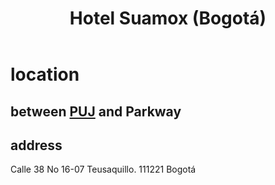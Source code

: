 :PROPERTIES:
:ID:       ce295e0b-599c-4eae-b084-fcf197cef9e8
:END:
#+title: Hotel Suamox (Bogotá)
* location
** between [[https://github.com/JeffreyBenjaminBrown/public_notes_with_github-navigable_links/blob/master/puj.org][PUJ]] and Parkway
** address
   Calle 38 No 16-07
   Teusaquillo. 111221 Bogotá
